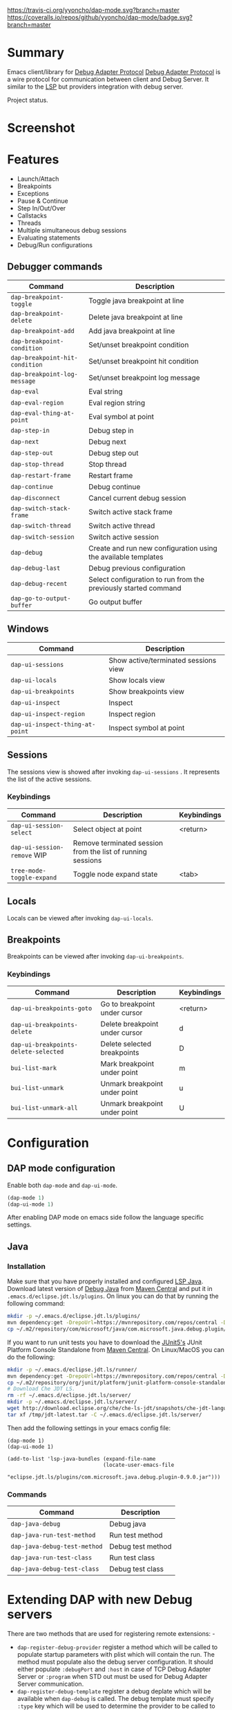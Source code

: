 [[https://travis-ci.org/yyoncho/dap-mode][https://travis-ci.org/yyoncho/dap-mode.svg?branch=master]]
[[https://coveralls.io/github/yyoncho/dap-mode?branch=master][https://coveralls.io/repos/github/yyoncho/dap-mode/badge.svg?branch=master]]
* Table of Contents                                       :TOC_4_gh:noexport:
- [[#summary][Summary]]
- [[#screenshot][Screenshot]]
- [[#features][Features]]
  - [[#debugger-commands][Debugger commands]]
  - [[#windows][Windows]]
  - [[#sessions][Sessions]]
    - [[#keybindings][Keybindings]]
  - [[#locals][Locals]]
  - [[#breakpoints][Breakpoints]]
    - [[#keybindings-1][Keybindings]]
- [[#configuration][Configuration]]
  - [[#dap-mode-configuration][DAP mode configuration]]
  - [[#java][Java]]
    - [[#installation][Installation]]
    - [[#commands][Commands]]
- [[#extending-dap-with-new-debug-servers][Extending DAP with new Debug servers]]
    - [[#example][Example]]
- [[#links][Links]]
- [[#troubleshooting][Troubleshooting]]
- [[#whats-next][What's next]]

* Summary
  Emacs client/library for [[https://code.visualstudio.com/docs/extensionAPI/api-debugging][Debug Adapter Protocol]]
  [[https://code.visualstudio.com/docs/extensionAPI/api-debugging][Debug Adapter Protocol]] is a wire protocol for communication between client and
  Debug Server. It similar to the [[https://github.com/Microsoft/language-server-protocol][LSP]] but providers integration with debug
  server.

  Project status.
* Screenshot
  [[file:screenshots/MultiSession.png]]
* Features
  - Launch/Attach
  - Breakpoints
  - Exceptions
  - Pause & Continue
  - Step In/Out/Over
  - Callstacks
  - Threads
  - Multiple simultaneous debug sessions
  - Evaluating statements
  - Debug/Run configurations
** Debugger commands
   | Command                        | Description                                                     |
   |--------------------------------+-----------------------------------------------------------------|
   | ~dap-breakpoint-toggle~        | Toggle java breakpoint at line                                  |
   | ~dap-breakpoint-delete~        | Delete java breakpoint at line                                  |
   | ~dap-breakpoint-add~           | Add java breakpoint at line                                     |
   | ~dap-breakpoint-condition~     | Set/unset breakpoint condition                                  |
   | ~dap-breakpoint-hit-condition~ | Set/unset breakpoint hit condition                              |
   | ~dap-breakpoint-log-message~   | Set/unset breakpoint log message                                |
   | ~dap-eval~                     | Eval string                                                     |
   | ~dap-eval-region~              | Eval region string                                              |
   | ~dap-eval-thing-at-point~      | Eval symbol at point                                            |
   | ~dap-step-in~                  | Debug step in                                                   |
   | ~dap-next~                     | Debug next                                                      |
   | ~dap-step-out~                 | Debug step out                                                  |
   | ~dap-stop-thread~              | Stop thread                                                     |
   | ~dap-restart-frame~            | Restart frame                                                   |
   | ~dap-continue~                 | Debug continue                                                  |
   | ~dap-disconnect~               | Cancel current debug session                                    |
   | ~dap-switch-stack-frame~       | Switch active stack frame                                       |
   | ~dap-switch-thread~            | Switch active thread                                            |
   | ~dap-switch-session~           | Switch active session                                           |
   | ~dap-debug~                    | Create and run new configuration using the available templates  |
   | ~dap-debug-last~               | Debug previous configuration                                    |
   | ~dap-debug-recent~             | Select configuration to run from the previously started command |
   | ~dap-go-to-output-buffer~      | Go output buffer                                                |
** Windows
   | Command                         | Description                          |
   |---------------------------------+--------------------------------------|
   | ~dap-ui-sessions~               | Show active/terminated sessions view |
   | ~dap-ui-locals~                 | Show locals view                     |
   | ~dap-ui-breakpoints~            | Show breakpoints view                |
   | ~dap-ui-inspect~                | Inspect                              |
   | ~dap-ui-inspect-region~         | Inspect region                       |
   | ~dap-ui-inspect-thing-at-point~ | Inspect symbol at point              |

** Sessions
   The sessions view is showed after invoking ~dap-ui-sessions~ . It represents
   the list of the active sessions.
*** Keybindings
    | Command                     | Description                                                 | Keybindings |
    |-----------------------------+-------------------------------------------------------------+-------------|
    | ~dap-ui-session-select~     | Select object at point                                      | <return>    |
    | ~dap-ui-session-remove~ WIP | Remove terminated session from the list of running sessions |             |
    | ~tree-mode-toggle-expand~   | Toggle node expand state                                    | <tab>       |
** Locals
   Locals can be viewed after invoking ~dap-ui-locals~.
** Breakpoints
   Breakpoints can be viewed after invoking ~dap-ui-breakpoints~.
*** Keybindings
    | Command                              | Description                    | Keybindings |
    |--------------------------------------+--------------------------------+-------------|
    | ~dap-ui-breakpoints-goto~            | Go to breakpoint under cursor  | <return>    |
    | ~dap-ui-breakpoints-delete~          | Delete breakpoint under cursor | d           |
    | ~dap-ui-breakpoints-delete-selected~ | Delete selected breakpoints    | D           |
    | ~bui-list-mark~                      | Mark breakpoint under point    | m           |
    | ~bui-list-unmark~                    | Unmark breakpoint under point  | u           |
    | ~bui-list-unmark-all~                | Unmark breakpoint under point  | U           |
* Configuration
** DAP mode configuration
   Enable both ~dap-mode~ and ~dap-ui-mode~.
   #+BEGIN_SRC emacs-lisp
     (dap-mode 1)
     (dap-ui-mode 1)
   #+END_SRC
   After enabling DAP mode on emacs side follow the language specific settings.
** Java
*** Installation
    Make sure that you have properly installed and configured [[https://github.com/emacs-lsp/lsp-java][LSP Java]]. Download
    latest version of [[https://github.com/Microsoft/java-debug][Debug Java]] from [[https://mvnrepository.com/artifact/com.microsoft.java/com.microsoft.java.debug.plugin ][Maven Central]] and put it in
    ~.emacs.d/eclipse.jdt.ls/plugins~. On linux you can do that by running the
    following command:
    #+BEGIN_SRC bash
      mkdir -p ~/.emacs.d/eclipse.jdt.ls/plugins/
      mvn dependency:get -DrepoUrl=https://mvnrepository.com/repos/central -DgroupId=com.microsoft.java -DartifactId=com.microsoft.java.debug.plugin -Dversion=0.9.0
      cp ~/.m2/repository/com/microsoft/java/com.microsoft.java.debug.plugin/0.9.0/com.microsoft.java.debug.plugin-0.9.0.jar ~/.emacs.d/eclipse.jdt.ls/plugins/com.microsoft.java.debug.plugin-0.9.0.jar
    #+END_SRC
    If you want to run unit tests you have to download the [[https://github.com/junit-team/junit5][JUnit5's]] JUnit Platform Console Standalone from [[https://mvnrepository.com/artifact/org.junit.platform/junit-platform-console-standalone][Maven Central]]. On Linux/MacOS you can do the following:

    #+BEGIN_SRC bash
      mkdir -p ~/.emacs.d/eclipse.jdt.ls/runner/
      mvn dependency:get -DrepoUrl=https://mvnrepository.com/repos/central -DgroupId=org.junit.platform -DartifactId=junit-platform-console-standalone -Dversion=1.3.0-M1
      cp ~/.m2/repository/org/junit/platform/junit-platform-console-standalone/1.3.0-M1/junit-platform-console-standalone-1.3.0-M1.jar ~/.emacs.d/eclipse.jdt.ls/runner/junit-platform-console-standalone.jar
      # Download Che JDT LS.
      rm -rf ~/.emacs.d/eclipse.jdt.ls/server/
      mkdir -p ~/.emacs.d/eclipse.jdt.ls/server/
      wget http://download.eclipse.org/che/che-ls-jdt/snapshots/che-jdt-language-server-latest.tar.gz -O /tmp/jdt-latest.tar
      tar xf /tmp/jdt-latest.tar -C ~/.emacs.d/eclipse.jdt.ls/server/
    #+END_SRC
    Then add the following settings in your emacs config file:
    #+BEGIN_SRC elisp
      (dap-mode 1)
      (dap-ui-mode 1)

      (add-to-list 'lsp-java-bundles (expand-file-name
                                     (locate-user-emacs-file
                                      "eclipse.jdt.ls/plugins/com.microsoft.java.debug.plugin-0.9.0.jar")))
    #+END_SRC
*** Commands
    | Command                      | Description       |
    |------------------------------+-------------------|
    | ~dap-java-debug~             | Debug java        |
    | ~dap-java-run-test-method~   | Run test method   |
    | ~dap-java-debug-test-method~ | Debug test method |
    | ~dap-java-run-test-class~    | Run test class    |
    | ~dap-java-debug-test-class~  | Debug test class  |
* Extending DAP with new Debug servers
  There are two methods that are used for registering remote extensions: -
  - ~dap-register-debug-provider~ register a method which will be called to
    populate startup parameters with plist which will contain the run. The
    method must populate also the debug server configuration. It should either
    populate ~:debugPort~ and ~:host~ in case of TCP Debug Adapter Server or
    ~:program~ when STD out must be used for Debug Adapter Server communication.
  - ~dap-register-debug-template~ register a debug deplate which will be
    available when ~dap-debug~ is called. The debug template must specify
    ~:type~ key which will be used to determine the provider to be called to
    populate missing fields.
*** Example
    For full example you may check ~dap-java.el~.
    #+BEGIN_SRC emacs-lisp
      (dap-register-debug-provider
       "java"
       (lambda (conf)
         (plist-put conf :debugPort 1234)
         (plist-put conf :host "localhost")
         conf))

      (dap-register-debug-template "Example Configuration"
                                  (list :type "java"
                                        :request "launch"
                                        :args ""
                                        :name "Run Configuration"))
    #+END_SRC
* Links
  - [[https://code.visualstudio.com/docs/extensionAPI/api-debugging][Debug Adapter Protocol]]
  - [[https://github.com/emacs-lsp/lsp-java][LSP Java]]
  - [[https://github.com/Microsoft/vscode-debugadapter-node/wiki/VS-Code-Debug-Protocol-Implementations][Debug Adapter Protocol Server Implementations]]
* Troubleshooting
  If you notice a bug, open an issue on Github Issues.
* What's next
  - Watches
  - Debug console
